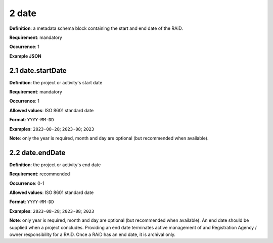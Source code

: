 .. autosummary::
   :toctree: generated

.. _2-date:

2 date
======

**Definition**: a metadata schema block containing the start and end date of the RAiD.

**Requirement**: mandatory

**Occurrence**: 1

**Example JSON**

.. _2.1-date.startDate:

2.1 date.startDate
------------------

**Definition**: the project or activity's start date

**Requirement**: mandatory

**Occurrence**: 1

**Allowed values**: ISO 8601 standard date

**Format**: ``YYYY-MM-DD``

**Examples**: ``2023-08-28``; ``2023-08``; ``2023``

**Note**: only the year is required, month and day are optional (but recommended when available).

.. _2.2-date.endDate:

2.2 date.endDate
----------------

**Definition**: the project or activity's end date

**Requirement**: recommended

**Occurrence**: 0-1

**Allowed values**: ISO 8601 standard date

**Format**: ``YYYY-MM-DD``

**Examples**: ``2023-08-28``; ``2023-08``; ``2023``

**Note**: only year is required, month and day are optional (but recommended when available). An end date should be supplied when a project concludes. Providing an end date terminates active management of and Registration Agency / owner responsibility for a RAiD. Once a RAiD has an end date, it is archival only.